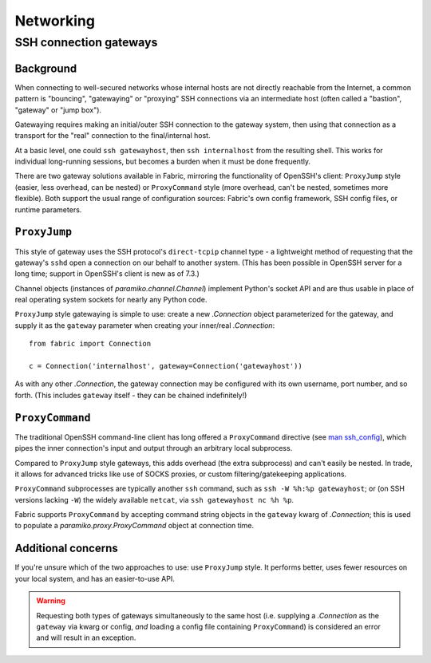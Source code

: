 ==========
Networking
==========

.. _ssh-gateways:

SSH connection gateways
=======================

Background
----------

When connecting to well-secured networks whose internal hosts are not directly
reachable from the Internet, a common pattern is "bouncing", "gatewaying" or
"proxying" SSH connections via an intermediate host (often called a "bastion",
"gateway" or "jump box").

Gatewaying requires making an initial/outer SSH connection to the gateway
system, then using that connection as a transport for the "real"
connection to the final/internal host.

At a basic level, one could ``ssh gatewayhost``, then ``ssh internalhost`` from
the resulting shell. This works for individual long-running sessions, but
becomes a burden when it must be done frequently.

There are two gateway solutions available in Fabric, mirroring the
functionality of OpenSSH's client: ``ProxyJump`` style (easier, less overhead,
can be nested) or ``ProxyCommand`` style (more overhead, can't be nested,
sometimes more flexible). Both support the usual range of configuration
sources: Fabric's own config framework, SSH config files, or runtime
parameters.

``ProxyJump``
-------------

This style of gateway uses the SSH protocol's ``direct-tcpip`` channel type - a
lightweight method of requesting that the gateway's ``sshd`` open a connection
on our behalf to another system. (This has been possible in OpenSSH server for
a long time; support in OpenSSH's client is new as of 7.3.)

Channel objects (instances of `paramiko.channel.Channel`) implement Python's
socket API and are thus usable in place of real operating system sockets for
nearly any Python code.

``ProxyJump`` style gatewaying is simple to use: create a new `.Connection`
object parameterized for the gateway, and supply it as the ``gateway``
parameter when creating your inner/real `.Connection`::

    from fabric import Connection

    c = Connection('internalhost', gateway=Connection('gatewayhost'))

As with any other `.Connection`, the gateway connection may be configured with
its own username, port number, and so forth. (This includes ``gateway`` itself
- they can be chained indefinitely!)

.. TODO:
    should it default to user/port from the 'outer' Connection? Some users may
    assume it will? (Probably most likely to assume user is preserved; port
    less so?)

``ProxyCommand``
----------------

The traditional OpenSSH command-line client has long offered a ``ProxyCommand``
directive (see `man ssh_config <http://man.openbsd.org/ssh_config>`_), which
pipes the inner connection's input and output through an arbitrary local
subprocess.

Compared to ``ProxyJump`` style gateways, this adds overhead (the extra
subprocess) and can't easily be nested. In trade, it allows for advanced tricks
like use of SOCKS proxies, or custom filtering/gatekeeping applications.

``ProxyCommand`` subprocesses are typically another ``ssh`` command, such as
``ssh -W %h:%p gatewayhost``; or (on SSH versions lacking ``-W``) the widely
available ``netcat``, via ``ssh gatewayhost nc %h %p``.

Fabric supports ``ProxyCommand`` by accepting command string objects in the
``gateway`` kwarg of `.Connection`; this is used to populate a
`paramiko.proxy.ProxyCommand` object at connection time.

Additional concerns
-------------------

If you're unsure which of the two approaches to use: use ``ProxyJump`` style.
It performs better, uses fewer resources on your local system, and has an
easier-to-use API.

.. warning::
    Requesting both types of gateways simultaneously to the same host (i.e.
    supplying a `.Connection` as the ``gateway`` via kwarg or config, *and*
    loading a config file containing ``ProxyCommand``) is considered an error
    and will result in an exception.
